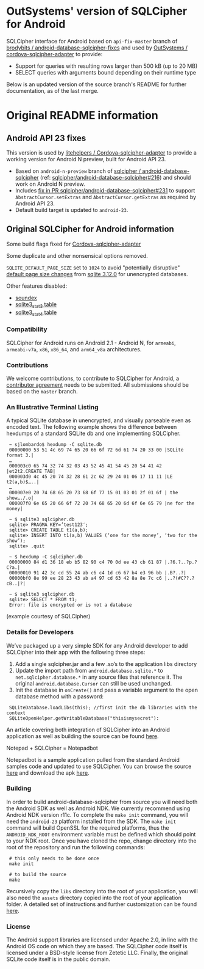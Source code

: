 * OutSystems' version of SQLCipher for Android

SQLCipher interface for Android based on =api-fix-master= branch of [[https://github.com/brodybits/android-database-sqlcipher-fixes][brodybits / android-database-sqlcipher-fixes]] and used by [[https://github.com/OutSystems/cordova-sqlcipher-adapter][OutSystems / cordova-sqlcipher-adapter]] to provide:

- Support for queries with resulting rows larger than 500 kB (up to 20 MB)
- SELECT queries with arguments bound depending on their runtime type

Below is an updated version of the source branch's README for further documentation, as of the last merge.

* Original README information

** Android API 23 fixes

This version is used by [[https://github.com/litehelpers/Cordova-sqlcipher-adapter][litehelpers / Cordova-sqlcipher-adapter]] to provide a working version for Android N preview, built for Android API 23.

- Based on =android-n-preview= branch of [[https://github.com/sqlcipher/android-database-sqlcipher][sqlcipher / android-database-sqlcipher]] (ref: [[https://github.com/sqlcipher/android-database-sqlcipher/issues/216][sqlcipher/android-database-sqlcipher#216]]) and should work on Android N preview.
- Includes [[https://github.com/sqlcipher/android-database-sqlcipher/pull/231][fix in PR sqlcipher/android-database-sqlcipher#231]]  to support =AbstractCursor.setExtras= and =AbstractCursor.getExtras= as required by Android API 23.
- Default build target is updated to =android-23=.

** Original SQLCipher for Android information

Some build flags fixed for [[https://github.com/litehelpers/Cordova-sqlcipher-adapter][Cordova-sqlcipher-adapter]]

Some duplicate and other nonsensical options removed.

=SQLITE_DEFAULT_PAGE_SIZE= set to =1024= to avoid "potentially disruptive" [[http://sqlite.org/pgszchng2016.html][default page size changes]] from [[http://sqlite.org/releaselog/3_12_0.html][sqlite 3.12.0]] for unencrypted databases.

Other features disabled:
- [[https://www.sqlite.org/lang_corefunc.html#soundex][soundex]]
- [[https://www.sqlite.org/fileformat2.html#stat3tab][sqlite3_stat3 table]]
- [[https://www.sqlite.org/fileformat2.html#stat4tab][sqlite3_stat4 table]]

*** Compatibility

    SQLCipher for Android runs on Android 2.1 - Android N, for =armeabi=, =armeabi-v7a=, =x86=, =x86_64=, and =arm64_v8a= architectures.
    
*** Contributions

We welcome contributions, to contribute to SQLCipher for Android, a [[https://www.zetetic.net/contributions/][contributor agreement]] needs to be submitted.  All submissions should be based on the =master= branch.

*** An Illustrative Terminal Listing

A typical SQLite database in unencrypted, and visually parseable even as encoded text. The following example shows the difference between hexdumps of a standard SQLite db and one implementing SQLCipher.

:  ~ sjlombardo$ hexdump -C sqlite.db
:  00000000 53 51 4c 69 74 65 20 66 6f 72 6d 61 74 20 33 00 |SQLite format 3.|
:  …
:  000003c0 65 74 32 74 32 03 43 52 45 41 54 45 20 54 41 42 |et2t2.CREATE TAB|
:  000003d0 4c 45 20 74 32 28 61 2c 62 29 24 01 06 17 11 11 |LE t2(a,b)$…..|
:  …
:  000007e0 20 74 68 65 20 73 68 6f 77 15 01 03 01 2f 01 6f | the show…./.o|
:  000007f0 6e 65 20 66 6f 72 20 74 68 65 20 6d 6f 6e 65 79 |ne for the money|
:  
:  ~ $ sqlite3 sqlcipher.db
:  sqlite> PRAGMA KEY=’test123′;
:  sqlite> CREATE TABLE t1(a,b);
:  sqlite> INSERT INTO t1(a,b) VALUES (‘one for the money’, ‘two for the show’);
:  sqlite> .quit
:  
:  ~ $ hexdump -C sqlcipher.db
:  00000000 84 d1 36 18 eb b5 82 90 c4 70 0d ee 43 cb 61 87 |.?6.?..?p.?C?a.|
:  00000010 91 42 3c cd 55 24 ab c6 c4 1d c6 67 b4 e3 96 bb |.B?..?|
:  00000bf0 8e 99 ee 28 23 43 ab a4 97 cd 63 42 8a 8e 7c c6 |..?(#C??.?cB..|?|
:  
:  ~ $ sqlite3 sqlcipher.db
:  sqlite> SELECT * FROM t1;
:  Error: file is encrypted or is not a database

(example courtesy of SQLCipher)

*** Details for Developers

We’ve packaged up a very simple SDK for any Android developer to add SQLCipher into their app with the following three steps:

1. Add a single sqlcipher.jar and a few .so’s to the application libs directory
2. Update the import path from =android.database.sqlite.*= to =net.sqlcipher.database.*= in any source files that reference it. The original =android.database.Cursor= can still be used unchanged.
3.  Init the database in =onCreate()= and pass a variable argument to the open database method with a password:

:  SQLiteDatabase.loadLibs(this); //first init the db libraries with the context
:  SQLiteOpenHelper.getWritableDatabase("thisismysecret"):

An article covering both integration of SQLCipher into an Android application as well as building the source can be found [[http://sqlcipher.net/sqlcipher-for-android][here]].

Notepad + SQLCipher = Notepadbot

Notepadbot is a sample application pulled from the standard Android samples code and updated to use SQLCipher. You can browse the source [[https://github.com/guardianproject/notepadbot][here]] and download the apk [[https://github.com/guardianproject/notepadbot/downloads][here]].

*** Building

In order to build android-database-sqlcipher from source you will need both the Android SDK as well as Android NDK.  We currently recommend using Android NDK version r11c.  To complete the =make init= command, you will need the =android-23= platform installed from the SDK.  The =make init= command will build OpenSSL for the required platforms, thus the =ANDROID_NDK_ROOT= environment variable must be defined which should point to your NDK root. Once you have cloned the repo, change directory into the root of the repository and run the following commands:

:  # this only needs to be done once
:  make init

:  # to build the source
:  make

Recursively copy the =libs= directory into the root of your application, you will also need the =assets= directory copied into the root of your application folder.  A detailed set of instructions and further customization can be found [[http://sqlcipher.net/sqlcipher-for-android/][here]].

*** License

The Android support libraries are licensed under Apache 2.0, in line with the Android OS code on which they are based. The SQLCipher code itself is licensed under a BSD-style license from Zetetic LLC. Finally, the original SQLite code itself is in the public domain.
